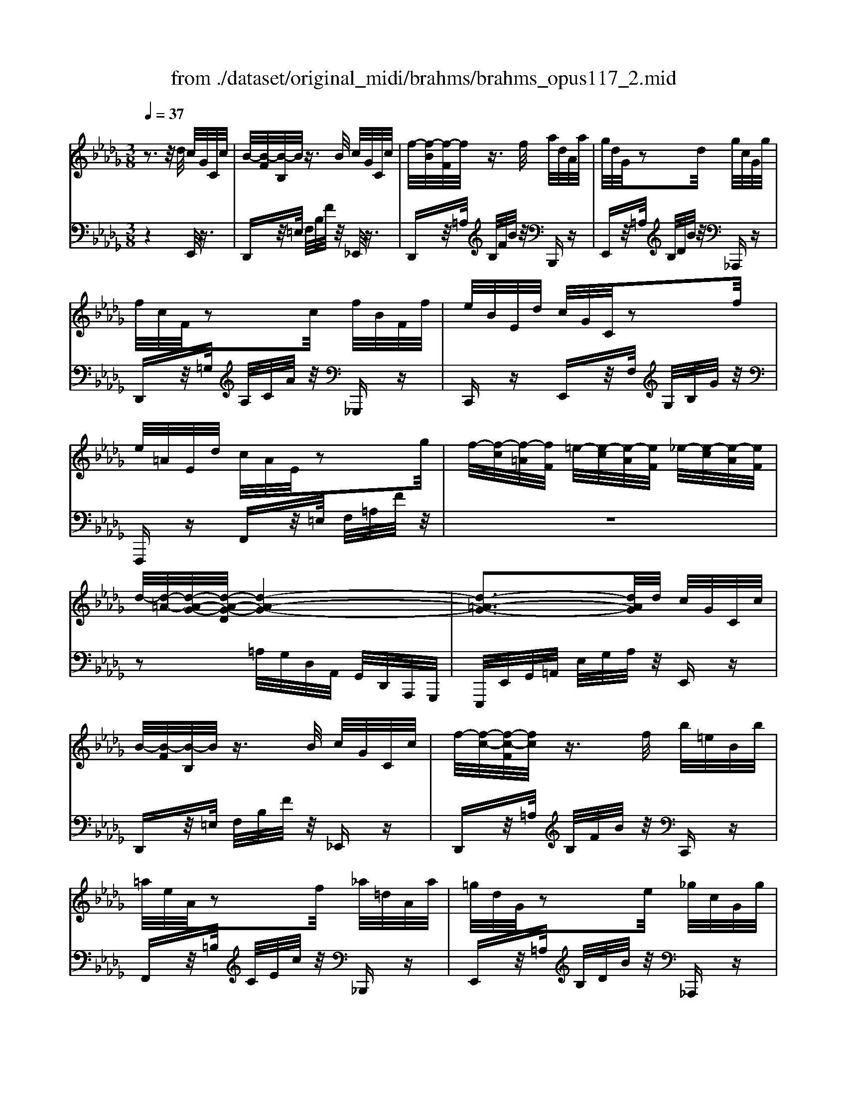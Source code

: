 X: 1
T: from ./dataset/original_midi/brahms/brahms_opus117_2.mid
M: 3/8
L: 1/16
Q:1/4=37
K:Db % 5 flats
V:1
%%MIDI program 0
z3z/2d/2 c/2G/2C/2c/2| \
B/2-[B-F]/2[B-B,]/2B/2 z3/2B/2 c/2G/2C/2c/2| \
f/2-[f-B]/2[f-F]/2f/2 z3/2f/2 a/2d/2A/2a/2| \
g/2d/2G/2z2d/2 g/2c/2G/2g/2|
f/2c/2F/2z2c/2 f/2B/2F/2f/2| \
e/2B/2E/2d/2 c/2G/2C/2z2f/2| \
e/2=A/2E/2d/2 c/2A/2E/2z2g/2| \
f/2-[f-c]/2[f-=A]/2[fF]/2 =e/2-[e-c]/2[e-A]/2[eF]/2 _e/2-[e-c]/2[e-A]/2[eF]/2|
d/2-[d-=A-]/2[d-A-G-]/2[d-A-G-D]/2 [d-A-G-]4| \
[d-=A-G-]3[dAG]/2d/2 c/2G/2C/2c/2| \
B/2-[B-F]/2[B-B,]/2B/2 z3/2B/2 c/2G/2C/2c/2| \
f/2-[f-c-]/2[f-c-F]/2[fc]/2 z3/2f/2 b/2=e/2B/2b/2|
=a/2e/2A/2z2f/2 _a/2=d/2A/2a/2| \
=g/2d/2G/2z2e/2 _g/2c/2G/2g/2| \
f/2=B/2F/2e/2 d/2B/2F/2z2=e/2| \
f/2A/2F/2d/2 c/2A/2F/2z2c/2|
d/2-[d-=G]/2[d-=E]/2[dC]/2 B/2-[B-G]/2[B-D]/2[BC]/2 G/2-[G-E]/2[G-B,]/2[GC]/2| \
B/2-[B-F]/2[B-C]/2[B-F,]/2 B-[B-A]/2[aB-]/2 [gB-]/2[cB-]/2[B-G]/2[gB]/2| \
f/2=B/2F/2e/2 d/2B/2F/2z2=d/2| \
d/2A/2F/2c/2 =B/2A/2=D/2z2_d/2|
=B/2-[B-A]/2[B-=D]/2B/2 =A/2-[A-G]/2[A-_D]/2A/2 _A/2-[A-F]/2[A-B,]/2A/2| \
G/2-[G-=D-]/2[G-D=A,-]3 [G-_D-A,-]2| \
[GD=A,]3[FC-_A,] [ECG,][ECG,]| \
[DF,]3[dF] [ecG][ecG]/2F/2-|
[af-F]3[ffd]/2G/2- [bg-G][gec]/2F/2-| \
[a-f-F-]2 [af-F]/2[fD-]/2[f-d-D]/2[fd-]/2 [dcA]/2B,/2-[dB-B,]| \
[BA-F-]/2[A-F-]2[AF]/2[GE] [G-E-][GEB,]| \
[A-F-=B,][AF_B,] [G-E-=A,][GEB,] [G-E-=B,][GEC]|
[G-EA,-][GDA,] [F-CA,-][FDA,] [F-CF,-][FB,F,]| \
[F-=A,F,-][FB,F,] [E-DE,-][ECE,] [=E-B,E,-][ECE,]| \
[F-B,F,-]2 [F=A,F,][FC-_A,] [ECG,][ECG,]| \
[DF,]3[dF] [ecG][ecG]/2F/2-|
[af-F]3[ffd]/2G/2- [bg-G][ge=B]/2F/2-| \
[a-f-F-]2 [af-F]/2[fD-]/2[f-d-D]/2[fd-]/2 [d=BA]/2_B,/2-[dB-B,]| \
[B=A-F-]/2[A-F-]2[AF]/2[BG] [B-G-][BGD]| \
[=A-G-=D][AG_D] [B-G-C][BGD] [B-G-=D][BG_D]|
[=B-A-E][BAD] [_B-G-C][BGD] [=G-EG,-][GDG,]| \
[A-FA,-][ADA,] [G-CG,-][G-B,G,-] [G-A,G,-][GCG,]| \
[F-EF,-]2 [F-DF,-][FF,]/2[dD]/2 [cC]/2z[cC]/2| \
[BB,]2 F2 z3/2f/2|
=e/2d/2E/2e/2 _e/2d/2E/2z2a/2| \
g/2e/2G/2g/2 f/2e/2F/2z2b/2| \
a/2f/2A/2zb/2a/2f/2 A/2zb/2| \
a/2f/2=B/2_B/2 A/2F/2=B,/2z2z/2|
z3z/2C/2 D/2A/2=B/2a/2| \
=g/2=e/2B/2A/2 G/2E/2B,/2z2z/2| \
z3z/2=B,/2 C/2=G/2[d'-_b-g-=e-B]/2[d'b-g-e-]/2| \
[c'b=g=e][G-E-=B,] [GEC][d_B-_G-_E-] [cBGE]z|
z[D=A,-F,-E,-] [CA,F,E,]4| \
zd'/2e/2 c'/2g/2b/2c/2 =a/2e/2_a/2=A/2| \
g/2c/2f/2G/2 e/2=A/2z2d/2E/2| \
c/2G/2z2d/2F/2 =B/2A/2B,/2B/2|
B/2-[BA]/2B,/2z2B/2 =B/2A/2B,/2B/2| \
f/2A/2F/2z2f/2 a/2=d/2A/2a/2| \
g/2e/2G/2z2d/2 g/2c/2G/2g/2| \
f/2c/2F/2z2c/2 f/2B/2F/2f/2|
e/2B/2E/2d/2 c/2G/2C/2z2f/2| \
e/2=A/2E/2d/2 c/2A/2E/2z2g/2| \
f/2-[f-c]/2[f-=A]/2[fF]/2 =e/2-[e-c]/2[e-A]/2[eF]/2 _e/2-[e-c]/2[e-A]/2[eF]/2| \
d/2-[d-=A-]/2[d-A-G-]/2[d-A-G-D]/2 [d-A-G-]4|
[d-=A-G-]/2[d'd-A-G-]/2[=bd-A-G-]/2[adAG]/2 _a/2g/2e/2d/2 c/2G/2C/2c/2| \
B/2-[B-F]/2[B-B,]/2B/2 z3/2B/2 d/2G/2B,/2d/2| \
g/2=B/2G/2z2e/2 d/2=G/2_B,/2B/2| \
=B/2G/2B,/2z2B/2 [ec]/2A/2C/2e/2|
a/2d/2A/2z2d/2 a/2d/2A/2a/2| \
d'/2=g/2d/2z2d/2 _g/2c/2G/2g/2| \
=b/2f/2B/2z2B/2 =e/2_B/2E/2e/2| \
=a/2-[a-e]/2[a-A]/2a/2 g/2-[g-e]/2[g-A]/2g/2 e/2-[e-A]/2[e-G]/2e/2|
=A/2-[A-E]/2[A-A,]/2A/2 _A/2-[A-E]/2[A-=A,]/2_A/2 G/2-[G-E]/2[G-=A,]/2G/2| \
[e'-FE=A,]/2[e'-a]/2[e'-e]/2e'/2 a/2-[a-e]/2[a-A]/2a/2 e/2-[e-A]/2[e-E]/2e/2| \
=A/2-[A-E]/2[A-A,]/2A/2 _A/2-[A-E]/2[A-=A,]/2_A/2 G/2-[G-E]/2[G-=A,]/2G/2| \
F/2-[F-C]/2[F-=A,]/2F/2 =E/2-[E-C]/2[E-A,]/2E/2 _E/2-[E-C-][E-C-A,-]/2|
[EC=A,]3[=DA,-F,-] [CA,F,][CA,F,-]| \
[B,F,]3=e f=d| \
BF =D[F_DA,] [EC=A,][ECA,]| \
[DA,]3=g af|
dA Fd [cG-C-][cGC]| \
[BF-B,-]3[BFB,] [=BF-B,-][BFB,]| \
[c=E-C-]3[cEC] [BE-B,-][BEB,]| \
[AF-A,-]3[AFA,] [=AE-A,-][AEA,]|
[B=D-B,-]3[DB,-B,] [_DB,-][DB,]| \
[FCB,-F,-]3[B,-F,F,] [CB,-][CB,]| \
[E=A,G,]2 [DA,F,]2 [C-A,-E,-]2| \
[C=A,E,]4 B,2|
zD FB d[f'f]| \
[b'b]6|
V:2
%%MIDI program 0
z4 E,,/2z3/2| \
D,,z/2=E,/2 F,/2B,/2F/2z/2 _E,,/2z3/2| \
D,,z/2=A,/2 B,/2F/2B/2z/2 B,,,z| \
E,,z/2=A,/2 B,/2D/2B/2z/2 _A,,,z|
D,,z/2=G,/2 A,/2C/2A/2z/2 _G,,,z| \
C,,z E,,z/2F,/2 G,/2B,/2G/2z/2| \
F,,,z F,,z/2=E,/2 F,/2=A,/2F/2z/2| \
z6|
z2 =A,/2G,/2D,/2A,,/2 G,,/2D,,/2A,,,/2G,,,/2| \
E,,,/2E,,/2G,,/2=A,,/2 E,/2G,/2A,/2z/2 E,,z| \
D,,z/2=E,/2 F,/2B,/2F/2z/2 _E,,z| \
D,,z/2=A,/2 B,/2F/2B/2z/2 C,,z|
F,,z/2=B,/2 C/2E/2c/2z/2 _B,,,z| \
E,,z/2=A,/2 B,/2D/2B/2z/2 _A,,,z| \
D,,z D,z/2=G,/2 A,/2=B,/2A/2z/2| \
C,,z C,z/2=E,/2 F,/2A,/2F/2z/2|
z6| \
z2 C,/2A,,/2F,,/2C,,/2 A,,,/2A,,/2z| \
D,,z D,z/2=G,/2 A,/2=B,/2A/2z/2| \
D,,z D,z/2=E,/2 F,/2A,/2F/2z/2|
z3/2G,,,/2 z3/2G,,,/2 z3/2G,,,/2| \
z3/2G,/2 =D,/2=A,,/2G,,/2D,,/2 A,,,/2G,,,/2A,,,/2D,,/2| \
 (3G,,=A,,=D, G,_A,,,2_D,,-| \
D,,-[=G,,-D,,]/2G,,/2 A,,-[A,-A,,]2[A,-D,-]|
[A,D,-][CD,-] [D-D,]2 [DA,-D,-]2| \
[A,D,-][=G,D,-] [A,-D,]2 [A,F,B,,]2| \
E,,B,, E,B, zB,,| \
[=B,,=D,,-][_B,,D,,] [=A,,E,,-][B,,E,,] [=B,,E,,-][C,E,,]|
[E,F,,-][D,F,,] [C,F,,-][D,F,,] [C,D,,-][B,,D,,]| \
[=A,,G,,-][B,,G,,] [D,G,,-][C,G,,] [B,,G,,-][C,-G,,]| \
[C,F,,]3A,,,2D,,-| \
D,,/2z/2=G,, A,,-[A,-A,,]2[A,-D,-]|
[A,-D,-][B,A,-D,-] [=B,-A,-D,]2 [B,-A,-D,-]2| \
[=B,A,-D,-][_B,A,-D,-] [=B,-A,D,]2 [B,F,D,]2| \
G,,D, G,D zD,| \
[=D,G,,-][_D,G,,] [C,G,,-][D,G,,] [=D,G,,-][_D,G,,]|
[E,F,,-][D,F,,] [C,G,,-][D,G,,] [E,B,,-][D,-B,,]| \
[D,A,,-][F,A,,] [E,A,,-][D,A,,-] [C,A,,]A,,-| \
[A,,-D,,-]3[A,,D,,]/2D,/2 C,/2zC,/2| \
B,,3/2=E,,/2 F,,/2=A,,/2F,/2F,,/2 G,,/2B,,/2G,/2z/2|
z3/2G,/2 =G,/2B,/2G/2G,/2 A,/2C/2A/2z/2| \
z3/2A,,/2 =A,,/2C,/2A,/2A,,/2 B,,/2=D,/2B,/2z/2| \
z/2B,/2=B,/2=D/2 B/2B,/2C/2F/2 c/2C/2_D/2F/2| \
d/2z3B,/2 A,/2F,/2=B,,/2C,,/2|
D,,/2A,,/2=B,,/2C,/2 D,/2A,/2B,/2z2z/2| \
z3z/2A,/2 =G,/2=E,/2B,,/2=B,,,/2| \
C,,/2=G,,/2B,,/2=B,,/2 C,/2G,/2_B,/2z2z/2| \
z4 z[G,-E,-=B,,]|
[G,E,C,]z2=E,,, F,,,3/2F,,/2| \
=A,,/2C,/2E,/2G,/2 A,/2C/2G/2E/2 G,/2A,/2E/2C/2| \
E,/2G,/2C/2=A,/2 C,/2E,/2A,/2G,/2 E,/2C,/2A,,/2G,,/2| \
E,,/2=A,,/2G,/2z3/2E,,/2_A,,/2 F,z|
=D,,z/2=E,/2 F,/2A,/2F/2z/2 _E,,z| \
=D,,z/2=A,/2 B,/2F/2B/2z/2 B,,,z| \
E,,z/2=A,/2 B,/2D/2B/2z/2 _A,,,z| \
D,,z/2=G,/2 A,/2C/2A/2z/2 _G,,,z|
C,,z E,,z/2F,/2 G,/2B,/2G/2z/2| \
F,,,z F,,/2z=E,/2 F,/2=A,/2F/2z/2| \
z6| \
z2 =A,/2G,/2D,/2A,,/2 G,,/2D,,/2A,,,/2G,,,/2|
E,,,E,,/2G,,/2 =A,,/2E,/2G,/2A,/2 E,,z| \
D,,z/2=E,/2 F,/2B,/2F/2z/2 E,,z| \
E,,z/2F,/2 G,/2=B,/2G/2z/2 =E,,z| \
E,,z/2F,/2 G,/2=B,/2G/2z/2 G,,z|
F,,z/2=G,/2 A,/2D/2A/2z/2 =E,,z| \
E,,z/2=A,/2 B,/2D/2B/2z/2 =D,,z| \
D,,z/2=G,/2 A,/2=B,/2A/2z/2 C,,z| \
=B,,,z/2B,/2 z3/2B,,/2 z3/2B,,,/2|
z3/2=B,,/2 z3/2B,,,/2 z3/2B,,/2| \
[C,F,,C,,]z/2[FC]/2 z3/2[CF,]/2 z3/2[F,C,]/2| \
z3/2[C,F,,]/2 z3/2F,,,/2 z3/2[C,F,,]/2| \
z3/2F,,,/2 z3/2[C,F,,]/2 z2|
F,,,3F,,- [E,F,,][E,F,,-]| \
[=D,-F,,][D,-=E,,] [D,-F,,-]4| \
[=D,F,,]3F,,- [G,F,,][G,F,,-]| \
[F,-F,,][F,-=E,,] [F,-F,,-]4|
[F,F,,]3F,,- [=A,-E,-F,,][A,E,F,,-]| \
[F,-=D,-F,,][F,-D,-=E,,] [F,D,F,,-]2 [F,_D,F,,-]2| \
[=G,-C,-F,,][G,-C,-=E,,] [G,C,F,,-]2 [G,C,F,,-]2| \
[F,-D,-F,,][F,-D,-=E,,] [F,D,F,,-]2 [F,=B,,F,,-]2|
[F,-B,,-F,,][F,-B,,-=E,,] [F,B,,F,,-]2 [F,B,,F,,-]2| \
[C,-F,,][C,-=E,,] [C,F,,]4| \
F,,,4- F,,,z| \
B,,,,B,,, F,,B,, D,F,|
[B,B,,-]B,,3 B,,,2| \
[D,F,,B,,,]6|
